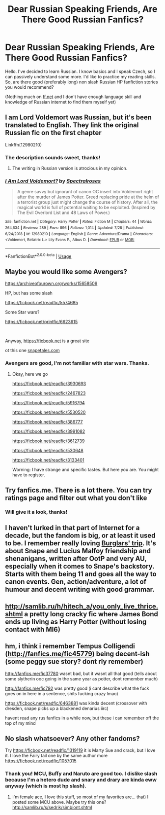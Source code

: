 #+TITLE: Dear Russian Speaking Friends, Are There Good Russian Fanfics?

* Dear Russian Speaking Friends, Are There Good Russian Fanfics?
:PROPERTIES:
:Author: GT_47
:Score: 23
:DateUnix: 1566065142.0
:DateShort: 2019-Aug-17
:FlairText: Request
:END:
Hello. I've decided to learn Russian. I know basics and I speak Czech, so I can passively understand some more. I'd like to practice my reading skills. So, are there good (preferably long) non slash Russian HP fanfiction stories you would recommend?

(Nothing much on [[https://ff.net][ff.net]] and I don't have enough language skill and knowledge of Russian internet to find them myself yet)


** I am Lord Voldemort was Russian, but it's been translated to English. They link the original Russian fic on the first chapter

Linkffn(12980210)
:PROPERTIES:
:Author: Redhotlipstik
:Score: 4
:DateUnix: 1566066240.0
:DateShort: 2019-Aug-17
:END:

*** The description sounds sweet, thanks!
:PROPERTIES:
:Author: GT_47
:Score: 2
:DateUnix: 1566074746.0
:DateShort: 2019-Aug-18
:END:

**** The writing in Russian version is atrocious in my opinion.
:PROPERTIES:
:Author: Inreet
:Score: 4
:DateUnix: 1566075625.0
:DateShort: 2019-Aug-18
:END:


*** [[https://www.fanfiction.net/s/12980210/1/][*/I Am Lord Voldemort?/*]] by [[https://www.fanfiction.net/u/8664970/Spectralroses][/Spectralroses/]]

#+begin_quote
  A genre savvy but ignorant of canon OC insert into Voldemort right after the murder of James Potter. Greed replacing pride at the helm of a terrorist group just might change the course of history. After all, the magical world is full of potential waiting to be exploited. (Inspired by The Evil Overlord List and 48 Laws of Power.)
#+end_quote

^{/Site/:} ^{fanfiction.net} ^{*|*} ^{/Category/:} ^{Harry} ^{Potter} ^{*|*} ^{/Rated/:} ^{Fiction} ^{M} ^{*|*} ^{/Chapters/:} ^{44} ^{*|*} ^{/Words/:} ^{264,634} ^{*|*} ^{/Reviews/:} ^{289} ^{*|*} ^{/Favs/:} ^{896} ^{*|*} ^{/Follows/:} ^{1,014} ^{*|*} ^{/Updated/:} ^{7/28} ^{*|*} ^{/Published/:} ^{6/24/2018} ^{*|*} ^{/id/:} ^{12980210} ^{*|*} ^{/Language/:} ^{English} ^{*|*} ^{/Genre/:} ^{Adventure/Drama} ^{*|*} ^{/Characters/:} ^{<Voldemort,} ^{Bellatrix} ^{L.>} ^{Lily} ^{Evans} ^{P.,} ^{Albus} ^{D.} ^{*|*} ^{/Download/:} ^{[[http://www.ff2ebook.com/old/ffn-bot/index.php?id=12980210&source=ff&filetype=epub][EPUB]]} ^{or} ^{[[http://www.ff2ebook.com/old/ffn-bot/index.php?id=12980210&source=ff&filetype=mobi][MOBI]]}

--------------

*FanfictionBot*^{2.0.0-beta} | [[https://github.com/tusing/reddit-ffn-bot/wiki/Usage][Usage]]
:PROPERTIES:
:Author: FanfictionBot
:Score: 1
:DateUnix: 1566066251.0
:DateShort: 2019-Aug-17
:END:


** Maybe you would like some Avengers?

[[https://archiveofourown.org/works/15658509]]

HP, but has some slash

[[https://ficbook.net/readfic/5574685]]

Some Star wars?

[[https://ficbook.net/printfic/6623615]]

​

Anyway, [[https://ficbook.net/printfic/6623615][https://ficbook.net]] is a great site

ot this one [[https://snapetales.com][snapetales.com]]
:PROPERTIES:
:Author: jule-spb
:Score: 3
:DateUnix: 1566067009.0
:DateShort: 2019-Aug-17
:END:

*** Avengers are good, I'm not familiar with star wars. Thanks.
:PROPERTIES:
:Author: GT_47
:Score: 1
:DateUnix: 1566067644.0
:DateShort: 2019-Aug-17
:END:

**** Okay, here we go

[[https://ficbook.net/readfic/3930693]]

[[https://ficbook.net/readfic/2467823]]

[[https://ficbook.net/readfic/5916794]]

[[https://ficbook.net/readfic/5530520]]

[[https://ficbook.net/readfic/386777]]

[[https://ficbook.net/readfic/3991082]]

[[https://ficbook.net/readfic/3612739]]

[[https://ficbook.net/readfic/530648]]

[[https://ficbook.net/readfic/3133401]]

Worning: I have strange and specific tastes. But here you are. You might have to register.
:PROPERTIES:
:Author: jule-spb
:Score: 3
:DateUnix: 1566069102.0
:DateShort: 2019-Aug-17
:END:


** Try fanfics.me. There is a lot there. You can try ratings page and filter out what you don't like
:PROPERTIES:
:Author: Lalja
:Score: 3
:DateUnix: 1566070063.0
:DateShort: 2019-Aug-17
:END:

*** Will give it a look, thanks!
:PROPERTIES:
:Author: GT_47
:Score: 1
:DateUnix: 1566075025.0
:DateShort: 2019-Aug-18
:END:


** I haven't lurked in that part of Internet for a decade, but the fandom is big, or at least it used to be. I remember really loving [[http://snapetales.com/all.php?fic_id=569][Burglars' trip]]. It's about Snape and Lucius Malfoy friendship and shenanigans, written after OotP and very AU, especially when it comes to Snape's backstory. Starts with them being 11 and goes all the way to canon events. Gen, action/adventure, a lot of humour and decent writing with good grammar.
:PROPERTIES:
:Author: neymovirne
:Score: 2
:DateUnix: 1566067309.0
:DateShort: 2019-Aug-17
:END:


** [[http://samlib.ru/h/hitech_a/you_only_live_thrice.shtml]] a pretty long cracky fic where James Bond ends up living as Harry Potter (without losing contact with MI6)
:PROPERTIES:
:Author: zerkses
:Score: 1
:DateUnix: 1566076578.0
:DateShort: 2019-Aug-18
:END:


** hm, i think i remember Tempus Colligendi ([[http://fanfics.me/fic45779]]) being decent-ish (some peggy sue story? dont rly remember)

[[http://fanfics.me/fic37780]] wasnt bad, but it wasnt all that good (tells about some slytherin ooc going in the same year as potter, dont remember much)

[[http://fanfics.me/fic792]] was pretty good (i cant describe what the fuck goes on in here in a sentence, shits fucking crazy lmao)

[[https://ficbook.net/readfic/6463881]] was kinda decent (crossover with dresden, snape picks up a blackened denarius iirc)

havent read any rus fanfics in a while now, but these i can remember off the top of my mind
:PROPERTIES:
:Author: SomeoneTrading
:Score: 1
:DateUnix: 1566248077.0
:DateShort: 2019-Aug-20
:END:


** No slash whatsoever? Any other fandoms?

Try [[https://ficbook.net/readfic/1319119]] it is Marty Sue and crack, but I love it. I love the Fairy tail one by the same author more [[https://ficbook.net/readfic/1057015]]
:PROPERTIES:
:Author: jule-spb
:Score: 1
:DateUnix: 1566066485.0
:DateShort: 2019-Aug-17
:END:

*** Thank you! MCU, Buffy and Naruto are good too. I dislike slash because I'm a hetero dude and snary and drary are kinda eww anyway (which is most hp slash).
:PROPERTIES:
:Author: GT_47
:Score: 2
:DateUnix: 1566067595.0
:DateShort: 2019-Aug-17
:END:

**** I'm female ace, I love this stuff, so most of my favorites are... that) I posted some MCU above. Maybe try this one? [[http://samlib.ru/s/sedrik/simbiont.shtml]]
:PROPERTIES:
:Author: jule-spb
:Score: 1
:DateUnix: 1566067822.0
:DateShort: 2019-Aug-17
:END:
